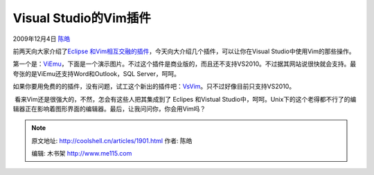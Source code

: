 .. _articles1901:

Visual Studio的Vim插件
======================

2009年12月4日 `陈皓 <http://coolshell.cn/articles/author/haoel>`__

前两天向大家介绍了\ `Eclipse
和Vim相互交融的插件 <http://coolshell.cn/articles/1837.html>`__\ ，今天向大介绍几个插件，可以让你在Visual
Studio中使用Vim的那些操作。

第一个是：\ `ViEmu <http://www.viemu.com/>`__\ ，下面是一个演示图片。不过这个插件是商业版的，而且还不支持VS2010。不过据其网站说很快就会支持。最夸张的是ViEmu还支持Word和Outlook，SQL
Server，呵呵。

|image0|

如果你要用免费的的插件，没有问题，试工这个新出的插件吧：\ `VsVim <http://visualstudiogallery.msdn.microsoft.com/en-us/59ca71b3-a4a3-46ca-8fe1-0e90e3f79329>`__\ 。只不过好像目前只支持VS2010。

|image1|

 看来Vim还是很强大的，不然，怎会有这些人把其集成到了 Eclipes 和Vistual
Studio中，呵呵。Unix下的这个老得都不行了的编辑器正在影响着图形界面的编辑器。最后，让我问问你，你会用Vim吗？

.. |image0| image:: http://www.viemu.com/viemu-movie.gif
   :target: http://www.viemu.com/viemu-movie.gif
.. |image1| image:: http://visualstudiogallery.msdn.microsoft.com/en-us/59ca71b3-a4a3-46ca-8fe1-0e90e3f79329/image/file/6397
.. |image8| image:: /coolshell/static/20140922102005046000.jpg

.. note::
    原文地址: http://coolshell.cn/articles/1901.html 
    作者: 陈皓 

    编辑: 木书架 http://www.me115.com
